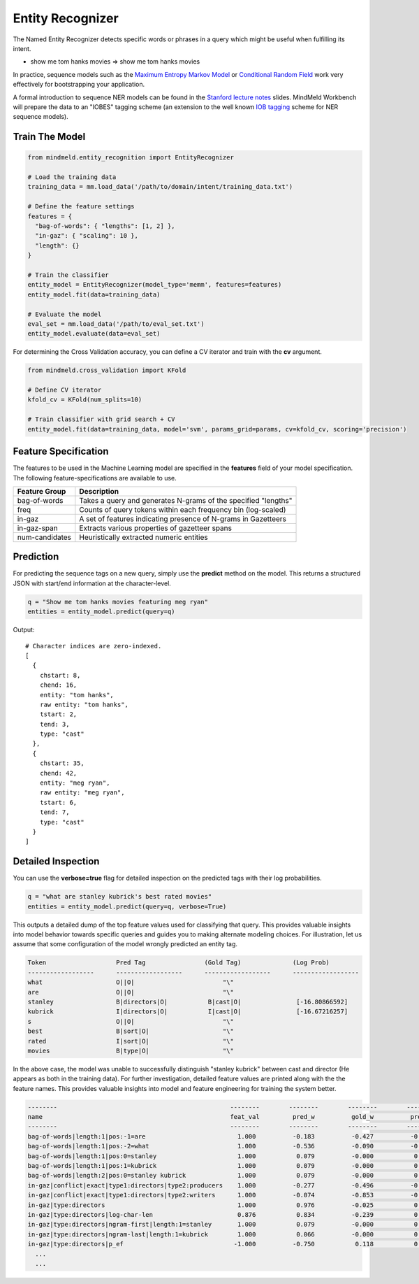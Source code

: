 Entity Recognizer
=================

The Named Entity Recognizer detects specific words or phrases in a query which might be useful when fulfilling its intent.

.. raw:: html

    <style> .aqua {background-color:#00FFFF} </style>

.. role:: aqua

* show me tom hanks movies => show me :aqua:`tom hanks` movies

.. _Maximum Entropy Markov Model: https://en.wikipedia.org/wiki/Maximum-entropy_Markov_model
.. _Conditional Random Field: https://en.wikipedia.org/wiki/Conditional_random_field

In practice, sequence models such as the `Maximum Entropy Markov Model`_ or `Conditional Random Field`_ work very effectively for bootstrapping your application.

.. _Stanford lecture notes: https://web.stanford.edu/class/cs124/lec/Information_Extraction_and_Named_Entity_Recognition.pdf
.. _IOB tagging: https://en.wikipedia.org/wiki/Inside_Outside_Beginning

A formal introduction to sequence NER models can be found in the `Stanford lecture notes`_ slides. MindMeld Workbench will prepare the data to an "IOBES" tagging scheme (an extension to the well known `IOB tagging`_ scheme for NER sequence models).

Train The Model
---------------

.. code-block:: python

  from mindmeld.entity_recognition import EntityRecognizer

  # Load the training data
  training_data = mm.load_data('/path/to/domain/intent/training_data.txt')

  # Define the feature settings
  features = {
    "bag-of-words": { "lengths": [1, 2] },
    "in-gaz": { "scaling": 10 },
    "length": {}
  }

  # Train the classifier
  entity_model = EntityRecognizer(model_type='memm', features=features)
  entity_model.fit(data=training_data)

  # Evaluate the model
  eval_set = mm.load_data('/path/to/eval_set.txt')
  entity_model.evaluate(data=eval_set)

For determining the Cross Validation accuracy, you can define a CV iterator and train with the **cv** argument.

.. code-block:: python

  from mindmeld.cross_validation import KFold

  # Define CV iterator
  kfold_cv = KFold(num_splits=10)

  # Train classifier with grid search + CV
  entity_model.fit(data=training_data, model='svm', params_grid=params, cv=kfold_cv, scoring='precision')

Feature Specification
---------------------

The features to be used in the Machine Learning model are specified in the **features** field of your model specification. The following feature-specifications are available to use.

+----------------+----------------------------------------------------------------------------------------------------------------+
|Feature Group   | Description                                                                                                    |
+================+================================================================================================================+
| bag-of-words   | Takes a query and generates N-grams of the specified "lengths"                                                 |
+----------------+----------------------------------------------------------------------------------------------------------------+
| freq           | Counts of query tokens within each frequency bin (log-scaled)                                                  |
+----------------+----------------------------------------------------------------------------------------------------------------+
| in-gaz         | A set of features indicating presence of N-grams in Gazetteers                                                 |
+----------------+----------------------------------------------------------------------------------------------------------------+
| in-gaz-span    | Extracts various properties of gazetteer spans                                                                 |
+----------------+----------------------------------------------------------------------------------------------------------------+
| num-candidates | Heuristically extracted numeric entities                                                                       |
+----------------+----------------------------------------------------------------------------------------------------------------+


Prediction
----------

For predicting the sequence tags on a new query, simply use the **predict** method on the model. This returns a structured JSON with start/end information at the character-level.

.. code-block:: python

  q = "Show me tom hanks movies featuring meg ryan"
  entities = entity_model.predict(query=q)

Output::

  # Character indices are zero-indexed.
  [
    {
      chstart: 8,
      chend: 16,
      entity: "tom hanks",
      raw entity: "tom hanks",
      tstart: 2,
      tend: 3,
      type: "cast"
    },
    {
      chstart: 35,
      chend: 42,
      entity: "meg ryan",
      raw entity: "meg ryan",
      tstart: 6,
      tend: 7,
      type: "cast"
    }
  ]

Detailed Inspection
-------------------

You can use the **verbose=true** flag for detailed inspection on the predicted tags with their log probabilities.

.. code-block:: python

  q = "what are stanley kubrick's best rated movies"
  entities = entity_model.predict(query=q, verbose=True)

This outputs a detailed dump of the top feature values used for classifying that query. This provides valuable insights into model behavior towards specific queries and guides you to making alternate modeling choices. For illustration, let us assume that some configuration of the model wrongly predicted an entity tag.

.. code-block:: text

  Token                   Pred Tag                (Gold Tag)              (Log Prob)
  ------------------      ------------------      ------------------      ------------------
  what                    O||O|                        "\"
  are                     O||O|                        "\"
  stanley                 B|directors|O|           B|cast|O|               [-16.80866592]
  kubrick                 I|directors|O|           I|cast|O|               [-16.67216257]
  s                       O||O|                        "\"
  best                    B|sort|O|                    "\"
  rated                   I|sort|O|                    "\"
  movies                  B|type|O|                    "\"


In the above case, the model was unable to successfully distinguish "stanley kubrick" between cast and director (He appears as both in the training data). For further investigation, detailed feature values are printed along with the the feature names. This provides valuable insights into model and feature engineering for training the system better.

.. code-block:: javascript

  --------                                               --------        --------        --------        --------        --------        --------
  name                                                   feat_val         pred_w          gold_w          pred_p          gold_p           diff
  --------                                               --------        --------        --------        --------        --------        --------
  bag-of-words|length:1|pos:-1=are                         1.000          -0.183          -0.427          -0.183          -0.427          -0.244
  bag-of-words|length:1|pos:-2=what                        1.000          -0.536          -0.090          -0.536          -0.090           0.446
  bag-of-words|length:1|pos:0=stanley                      1.000           0.079          -0.000           0.079          -0.000          -0.079
  bag-of-words|length:1|pos:1=kubrick                      1.000           0.079          -0.000           0.079          -0.000          -0.079
  bag-of-words|length:2|pos:0=stanley kubrick              1.000           0.079          -0.000           0.079          -0.000          -0.079
  in-gaz|conflict|exact|type1:directors|type2:producers    1.000          -0.277          -0.496          -0.277          -0.496          -0.219
  in-gaz|conflict|exact|type1:directors|type2:writers      1.000          -0.074          -0.853          -0.074          -0.853          -0.779
  in-gaz|type:directors                                    1.000           0.976          -0.025           0.976          -0.025          -1.001
  in-gaz|type:directors|log-char-len                       0.876           0.834          -0.239           0.731          -0.210          -0.940
  in-gaz|type:directors|ngram-first|length:1=stanley       1.000           0.079          -0.000           0.079          -0.000          -0.079
  in-gaz|type:directors|ngram-last|length:1=kubrick        1.000           0.066          -0.000           0.066          -0.000          -0.066
  in-gaz|type:directors|p_ef                              -1.000          -0.750           0.118           0.750          -0.118          -0.868
    ...
    ...

